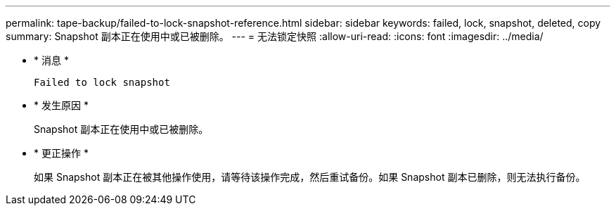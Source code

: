 ---
permalink: tape-backup/failed-to-lock-snapshot-reference.html 
sidebar: sidebar 
keywords: failed, lock, snapshot, deleted, copy 
summary: Snapshot 副本正在使用中或已被删除。 
---
= 无法锁定快照
:allow-uri-read: 
:icons: font
:imagesdir: ../media/


* * 消息 *
+
`Failed to lock snapshot`

* * 发生原因 *
+
Snapshot 副本正在使用中或已被删除。

* * 更正操作 *
+
如果 Snapshot 副本正在被其他操作使用，请等待该操作完成，然后重试备份。如果 Snapshot 副本已删除，则无法执行备份。


